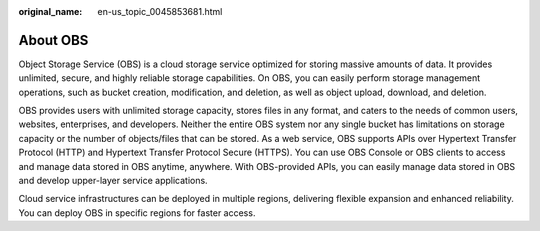 :original_name: en-us_topic_0045853681.html

.. _en-us_topic_0045853681:

About OBS
=========

Object Storage Service (OBS) is a cloud storage service optimized for storing massive amounts of data. It provides unlimited, secure, and highly reliable storage capabilities. On OBS, you can easily perform storage management operations, such as bucket creation, modification, and deletion, as well as object upload, download, and deletion.

OBS provides users with unlimited storage capacity, stores files in any format, and caters to the needs of common users, websites, enterprises, and developers. Neither the entire OBS system nor any single bucket has limitations on storage capacity or the number of objects/files that can be stored. As a web service, OBS supports APIs over Hypertext Transfer Protocol (HTTP) and Hypertext Transfer Protocol Secure (HTTPS). You can use OBS Console or OBS clients to access and manage data stored in OBS anytime, anywhere. With OBS-provided APIs, you can easily manage data stored in OBS and develop upper-layer service applications.

Cloud service infrastructures can be deployed in multiple regions, delivering flexible expansion and enhanced reliability. You can deploy OBS in specific regions for faster access.
